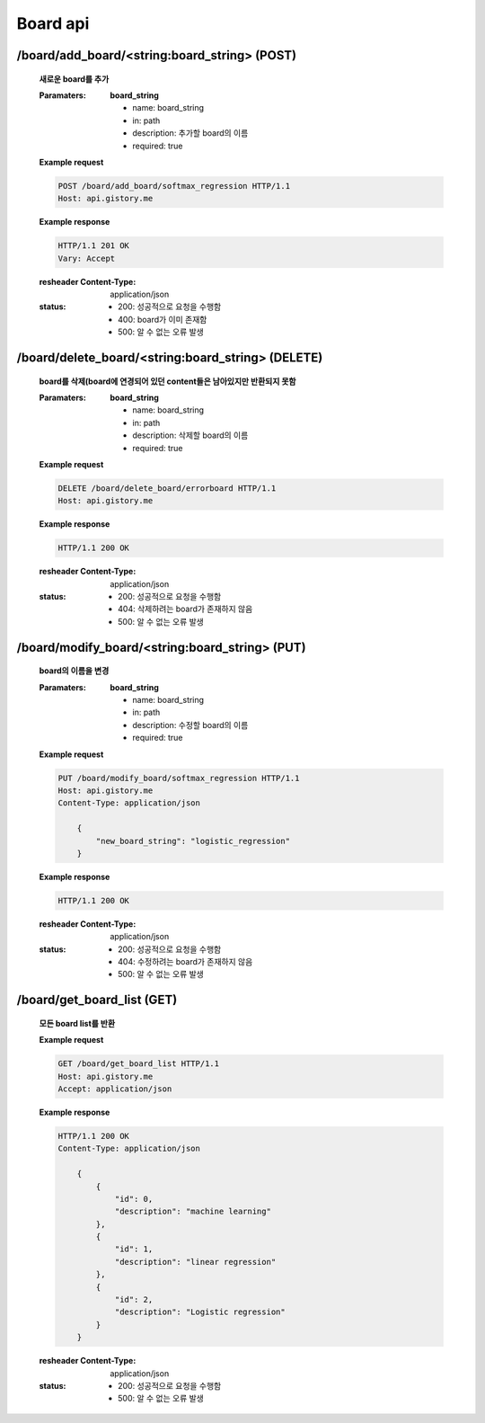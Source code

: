 Board api
======================

/board/add_board/<string:board_string> (POST)
-----------------------------------------------

    **새로운 board를 추가**

    :Paramaters:

        **board_string**

        - name: board_string
        - in: path
        - description: 추가할 board의 이름
        - required: true


    **Example request**

    .. sourcecode:: http

        POST /board/add_board/softmax_regression HTTP/1.1
        Host: api.gistory.me

    **Example response**

    .. sourcecode:: http

        HTTP/1.1 201 OK
        Vary: Accept

    :resheader Content-Type: application/json
    :status:
        - 200: 성공적으로 요청을 수행함
        - 400: board가 이미 존재함
        - 500: 알 수 없는 오류 발생

/board/delete_board/<string:board_string> (DELETE)
------------------------------------------------------

    **board를 삭제(board에 연경되어 있던 content들은 남아있지만 반환되지 못함**

    :Paramaters:

        **board_string**

        - name: board_string
        - in: path
        - description: 삭제할 board의 이름
        - required: true


    **Example request**

    .. sourcecode:: http

        DELETE /board/delete_board/errorboard HTTP/1.1
        Host: api.gistory.me

    **Example response**

    .. sourcecode:: http

        HTTP/1.1 200 OK

    :resheader Content-Type: application/json
    :status:
        - 200: 성공적으로 요청을 수행함
        - 404: 삭제하려는 board가 존재하지 않음
        - 500: 알 수 없는 오류 발생

/board/modify_board/<string:board_string> (PUT)
--------------------------------------------------

    **board의 이름을 변경**

    :Paramaters:

        **board_string**

        - name: board_string
        - in: path
        - description: 수정할 board의 이름
        - required: true


    **Example request**

    .. sourcecode:: http

        PUT /board/modify_board/softmax_regression HTTP/1.1
        Host: api.gistory.me
        Content-Type: application/json

            {
                "new_board_string": "logistic_regression"
            }

    **Example response**

    .. sourcecode:: http

        HTTP/1.1 200 OK

    :resheader Content-Type: application/json
    :status:
        - 200: 성공적으로 요청을 수행함
        - 404: 수정하려는 board가 존재하지 않음
        - 500: 알 수 없는 오류 발생

/board/get_board_list (GET)
-------------------------------------

    **모든 board list를 반환**

    **Example request**

    .. sourcecode:: http

        GET /board/get_board_list HTTP/1.1
        Host: api.gistory.me
        Accept: application/json

    **Example response**

    .. sourcecode:: http

        HTTP/1.1 200 OK
        Content-Type: application/json

            {
                {
                    "id": 0,
                    "description": "machine learning"
                },
                {
                    "id": 1,
                    "description": "linear regression"
                },
                {
                    "id": 2,
                    "description": "Logistic regression"
                }
            }

    :resheader Content-Type: application/json
    :status:
        - 200: 성공적으로 요청을 수행함
        - 500: 알 수 없는 오류 발생